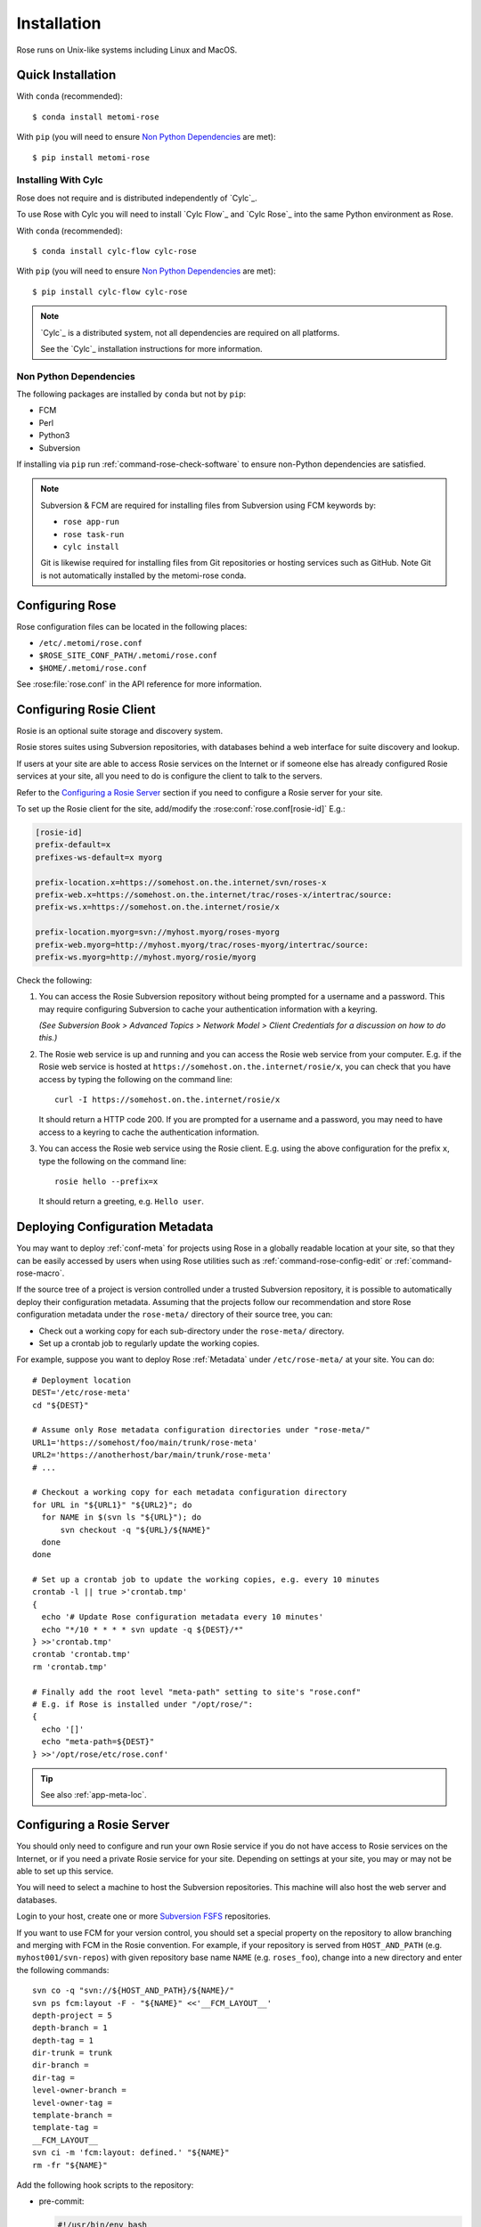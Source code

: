 Installation
============

Rose runs on Unix-like systems including Linux and MacOS.

Quick Installation
------------------

With ``conda`` (recommended)::

   $ conda install metomi-rose

With ``pip`` (you will need to ensure `Non Python Dependencies`_ are met)::

   $ pip install metomi-rose

Installing With Cylc
^^^^^^^^^^^^^^^^^^^^

Rose does not require and is distributed independently of `Cylc`_.

To use Rose with Cylc you will need to install `Cylc Flow`_ and `Cylc Rose`_
into the same Python environment as Rose.

With ``conda`` (recommended)::

   $ conda install cylc-flow cylc-rose

With ``pip`` (you will need to ensure `Non Python Dependencies`_ are met)::

   $ pip install cylc-flow cylc-rose

.. note::

   `Cylc`_ is a distributed system, not all dependencies are required on all
   platforms.

   See the `Cylc`_ installation instructions for more information.

   .. TODO

      This reference will pass once intersphinx has a more contemporary
      version of cylc-doc to point at (see conf.py)

      See the :ref:`Cylc installation instructions <cylc:installation>` for more
      information.

Non Python Dependencies
^^^^^^^^^^^^^^^^^^^^^^^

The following packages are installed by ``conda`` but not by ``pip``:

* FCM
* Perl
* Python3
* Subversion

If installing via ``pip`` run :ref:`command-rose-check-software` to ensure
non-Python dependencies are satisfied.

.. note::

   Subversion & FCM are required for installing files from Subversion using FCM
   keywords by:

   + ``rose app-run``
   + ``rose task-run``
   + ``cylc install``

   Git is likewise required for installing files from Git repositories or
   hosting services such as GitHub. Note Git is not automatically installed
   by the metomi-rose conda.

Configuring Rose
----------------

Rose configuration files can be located in the following places:

* ``/etc/.metomi/rose.conf``
* ``$ROSE_SITE_CONF_PATH/.metomi/rose.conf``
* ``$HOME/.metomi/rose.conf``

See :rose:file:`rose.conf` in the API reference for more information.


Configuring Rosie Client
------------------------

Rosie is an optional suite storage and discovery system.

Rosie stores suites using Subversion repositories, with databases behind
a web interface for suite discovery and lookup.

If users at your site are able to access Rosie services on the Internet
or if someone else has already configured Rosie services at your site,
all you need to do is configure the client to talk to the servers.

Refer to the `Configuring a Rosie Server`_ section if you need to
configure a Rosie server for your site.

To set up the Rosie client for the site, add/modify the
:rose:conf:`rose.conf[rosie-id]` E.g.:

.. code-block:: rose

   [rosie-id]
   prefix-default=x
   prefixes-ws-default=x myorg

   prefix-location.x=https://somehost.on.the.internet/svn/roses-x
   prefix-web.x=https://somehost.on.the.internet/trac/roses-x/intertrac/source:
   prefix-ws.x=https://somehost.on.the.internet/rosie/x

   prefix-location.myorg=svn://myhost.myorg/roses-myorg
   prefix-web.myorg=http://myhost.myorg/trac/roses-myorg/intertrac/source:
   prefix-ws.myorg=http://myhost.myorg/rosie/myorg

Check the following:

1. You can access the Rosie Subversion repository without being prompted
   for a username and a password. This may require configuring Subversion
   to cache your authentication information with a keyring.

   *(See Subversion Book > Advanced Topics > Network Model > Client
   Credentials for a discussion on how to do this.)*

2. The Rosie web service is up and running and you can access the Rosie
   web service from your computer. E.g. if the Rosie web service is
   hosted at ``https://somehost.on.the.internet/rosie/x``, you can check
   that you have access by typing the following on the command line::

      curl -I https://somehost.on.the.internet/rosie/x

   It should return a HTTP code 200. If you are prompted for a username
   and a password, you may need to have access to a keyring to cache
   the authentication information.

3. You can access the Rosie web service using the Rosie client. E.g.
   using the above configuration for the prefix ``x``, type the
   following on the command line::

      rosie hello --prefix=x

   It should return a greeting, e.g. ``Hello user``.


Deploying Configuration Metadata
--------------------------------

You may want to deploy :ref:`conf-meta` for projects using Rose
in a globally readable location at your site, so that they can be
easily accessed by users when using Rose utilities such as
:ref:`command-rose-config-edit` or :ref:`command-rose-macro`.

If the source tree of a project is version controlled under a
trusted Subversion repository, it is possible to automatically deploy
their configuration metadata. Assuming that the projects follow our
recommendation and store Rose configuration metadata under the
``rose-meta/`` directory of their source tree, you can:

* Check out a working copy for each sub-directory under the
  ``rose-meta/`` directory.
* Set up a crontab job to regularly update the working copies.

For example, suppose you want to deploy Rose :ref:`Metadata`
under ``/etc/rose-meta/`` at your site. You can do::

   # Deployment location
   DEST='/etc/rose-meta'
   cd "${DEST}"

   # Assume only Rose metadata configuration directories under "rose-meta/"
   URL1='https://somehost/foo/main/trunk/rose-meta'
   URL2='https://anotherhost/bar/main/trunk/rose-meta'
   # ...

   # Checkout a working copy for each metadata configuration directory
   for URL in "${URL1}" "${URL2}"; do
     for NAME in $(svn ls "${URL}"); do
         svn checkout -q "${URL}/${NAME}"
     done
   done

   # Set up a crontab job to update the working copies, e.g. every 10 minutes
   crontab -l || true >'crontab.tmp'
   {
     echo '# Update Rose configuration metadata every 10 minutes'
     echo "*/10 * * * * svn update -q ${DEST}/*"
   } >>'crontab.tmp'
   crontab 'crontab.tmp'
   rm 'crontab.tmp'

   # Finally add the root level "meta-path" setting to site's "rose.conf"
   # E.g. if Rose is installed under "/opt/rose/":
   {
     echo '[]'
     echo "meta-path=${DEST}"
   } >>'/opt/rose/etc/rose.conf'

.. tip::
   See also :ref:`app-meta-loc`.


Configuring a Rosie Server
--------------------------

You should only need to configure and run your own Rosie service if you do
not have access to Rosie services on the Internet, or if you need a
private Rosie service for your site. Depending on settings at your
site, you may or may not be able to set up this service.

You will need to select a machine to host the Subversion repositories.
This machine will also host the web server and databases.

.. _Subversion FSFS: https://en.wikipedia.org/wiki/Apache_Subversion#FSFS

Login to your host, create one or more `Subversion FSFS`_ repositories.

If you want to use FCM for your version control, you should set a
special property on the repository to allow branching and merging
with FCM in the Rosie convention. For example, if your repository
is served from ``HOST_AND_PATH`` (e.g. ``myhost001/svn-repos``) with
given repository base name ``NAME`` (e.g. ``roses_foo``), change into a
new directory and enter the following commands::

   svn co -q "svn://${HOST_AND_PATH}/${NAME}/"
   svn ps fcm:layout -F - "${NAME}" <<'__FCM_LAYOUT__'
   depth-project = 5
   depth-branch = 1
   depth-tag = 1
   dir-trunk = trunk
   dir-branch =
   dir-tag =
   level-owner-branch =
   level-owner-tag =
   template-branch =
   template-tag =
   __FCM_LAYOUT__
   svn ci -m 'fcm:layout: defined.' "${NAME}"
   rm -fr "${NAME}"

Add the following hook scripts to the repository:

* pre-commit:

  .. code-block:: sub

     #!/usr/bin/env bash
     exec <path-to-rose>/sbin/rosa svn-pre-commit "$@"

* post-commit:

  .. code-block:: sub

      #!/usr/bin/env bash
      exec <path-to-rose>/sbin/rosa svn-post-commit "$@"

You should replace ``<path-to-rose>`` with the location of your Rose
installation.

Make sure the hook scripts are executable.

The ``rosa svn-post-commit`` command in the ``post-commit`` hook is used
to populate a database with the suite discovery information as suites
are committed to the repository. Edit the :rose:conf:`rose.conf[rosie-db]`
settings to point to your host machine and provide relevant
paths such as the location for your repository and database.

Once you have done that, create the Rosie database by running:

.. code-block:: sub

   <path-to-rose>/sbin/rosa db-create

Make sure that the account that runs the repository hooks has read/write
access to the database and database directory.

You can test that everything is working using the built-in web server.
Edit the :rose:conf:`rose.conf[rosie-disco]` settings to configure
the web server's log directory and port number. Start the web server
by running:

.. code-block:: sub

   setsid <path-to-rose>/bin/rosie disco start 0</dev/null 1</dev/null 2>&1 &

Check that the server is up and running using ``curl`` or a local
web browser. E.g. If you have configured the server's port to be 1234,
you can do:

.. code-block:: sub

   curl -I http://localhost:1234/

It should return a HTTP code 200.

Alternatively you can run the Rosie web service under Apache ``mod_wsgi``.
To do this you will need to set up an Apache module configuration file
(typically in ``/etc/httpd/conf.d/rose-wsgi.conf``) containing the
following (with the paths set appropriately):

.. code-block:: sub

   WSGIPythonPath <path-to-rose>/lib/python
   WSGIScriptAlias /rosie <path-to-rose>/lib/python/rosie/ws.py

Use the Apache log at e.g. ``/var/log/httpd/`` to debug problems.

Hopefully, you should now have a working Rosie service server. Configure
the client settings by editing the :rose:conf:`rose.conf[rosie-id]`
settings. If you are using the built-in web server, you
should ensure that you include the port number in the URL. E.g.:

.. code-block:: rose

   [rosie-id]
   prefix-ws.foo=http://127.0.0.1:1234/foo

You should now be able to talk to the Rosie web service server via
the Rosie web service client. Test by doing::

   rosie hello

To test that everything is connecting together, create your first
suite in the repository by doing::

   rosie create

which will create the first suite in your repository, with an ID
ending in ``aa000`` - e.g. ``foo-aa000``. Locate it by running::

   rosie lookup 000

``ROSIE`` special suite
^^^^^^^^^^^^^^^^^^^^^^^

You can define a special suite in each Rosie repository that provides
some additional repository-specific data and metadata. The suite
ID will end with ``ROSIE`` - e.g. ``foo-ROSIE``.

This can be created by running ``rosie create --meta-suite``.

Creating a Known Keys File
^^^^^^^^^^^^^^^^^^^^^^^^^^

You can extend the list of search keys used in the Rosie discovery
interfaces (such as ``rosie go``). Create a text file at the root
of a Rosie suite working copy called ``rosie-keys``.

Add a space-delimited list of search keys into the file - for example:

.. code-block:: none

   sub-project experiment model

Run ``fcm add -c`` and ``fcm commit``. After the commit, these will be
added to the list of Rosie interface search keys.

You can continue to modify the list by changing the file contents and
committing.
